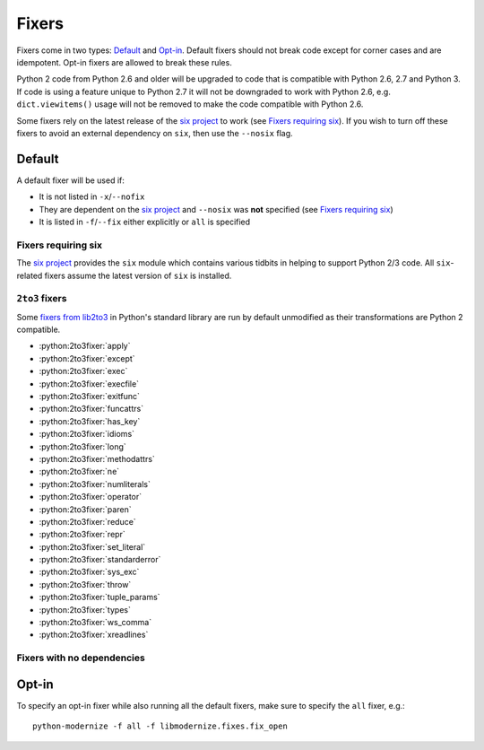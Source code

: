 Fixers
======

Fixers come in two types: Default_ and Opt-in_. Default fixers should not break
code except for corner cases and are idempotent. Opt-in fixers are allowed to
break these rules.

Python 2 code from Python 2.6 and older will be upgraded to code that is
compatible with Python 2.6, 2.7 and Python 3. If code is
using a feature unique to Python 2.7 it will not be downgraded to work with
Python 2.6, e.g. ``dict.viewitems()`` usage will not be removed to make the code
compatible with Python 2.6.

Some fixers rely on the latest release of the `six project`_ to work
(see `Fixers requiring six`_).
If you wish to turn off these fixers to avoid an external dependency on ``six``,
then use the ``--nosix`` flag.


Default
-------

A default fixer will be used if:

- It is not listed in ``-x``/``--nofix``
- They are dependent on the `six project`_ and ``--nosix`` was **not** specified
  (see `Fixers requiring six`_)
- It is listed in ``-f``/``--fix`` either explicitly or ``all`` is specified


Fixers requiring six
++++++++++++++++++++

The `six project`_ provides the ``six`` module which contains various tidbits in
helping to support Python 2/3 code. All ``six``-related fixers assume the latest
version of ``six`` is installed.

.. 2to3fixer:: basestring

   Replaces all references to ``basestring`` with ``six.string_types``.


.. 2to3fixer:: dict_six

   Fixes various methods on the ``dict`` type for getting all keys, values, or
   items. E.g.::

       x.values()
       x.itervalues()
       x.viewvalues()

   becomes::

       list(x.values())
       six.itervalues(x)
       six.itervalues(x)

   Care is taken to only call ``list()`` when not in an iterating context
   (e.g. not the iterable for a ``for`` loop).

.. 2to3fixer:: filter

   When a call to ``filter()`` is discovered, ``from six.moves import filter`` is
   added to the module. Wrapping the use in a call to ``list()`` is done when
   necessary.

.. 2to3fixer:: imports_six

   Uses ``six.moves`` to fix various renamed modules, e.g.::

       import ConfigParser
       ConfigParser.ConfigParser()

   becomes::

       import six.moves.configparser
       six.moves.configparser.ConfigParser()

   The modules in Python 2 whose renaming in Python 3 is supported are:

   - ``__builtin__``
   - ``_winreg``
   - ``BaseHTTPServer``
   - ``CGIHTTPServer``
   - ``ConfigParser``
   - ``copy_reg``
   - ``Cookie``
   - ``cookielib``
   - ``cPickle``
   - ``Dialog``
   - ``dummy_thread``
   - ``FileDialog``
   - ``gdbm``
   - ``htmlentitydefs``
   - ``HTMLParser``
   - ``httplib``
   - ``Queue``
   - ``repr``
   - ``robotparser``
   - ``ScrolledText``
   - ``SimpleDialog``
   - ``SimpleHTTPServer``
   - ``SimpleXMLRPCServer``
   - ``SocketServer``
   - ``thread``
   - ``Tix``
   - ``tkColorChooser``
   - ``tkCommonDialog``
   - ``Tkconstants``
   - ``Tkdnd``
   - ``tkFileDialog``
   - ``tkFont``
   - ``Tkinter``
   - ``tkMessageBox``
   - ``tkSimpleDialog``
   - ``ttk``
   - ``xmlrpclib``

.. 2to3fixer:: input_six

   Changes::

       input(x)
       raw_input(x)

   to::

       from six.moves import input
       eval(input(x))
       input(x)

.. 2to3fixer:: int_long_tuple

   Changes ``(int, long)`` or ``(long int)`` to ``six.integer_types``.

.. 2to3fixer:: map

   If a call to ``map()`` is discovered, ``from six.moves import map`` is added to
   the module. Wrapping the use in a call to ``list()`` is done when necessary.

.. 2to3fixer:: metaclass

   Changes::

       class Foo:
           __metaclass__ = Meta

   to::

       import six
       class Foo(six.with_metaclass(Meta)):
           pass

.. 2to3fixer:: raise_six

   Changes ``raise E, V, T`` to ``six.reraise(E, V, T)``.

.. 2to3fixer:: unicode_type

   Changes all reference of ``unicode`` to ``six.text_type``.

.. 2to3fixer:: xrange_six

   Changes::

       w = xrange(x)
       y = range(z)

   to::

       from six.moves import range
       w = range(x)
       y = list(range(z))

   Care is taken not to call ``list()`` when ``range()`` is used in an iterating
   context.

.. 2to3fixer:: zip

   If ``zip()`` is called, ``from six.moves import zip`` is added to the module.
   Wrapping the use in a call to ``list()`` is done when necessary.


``2to3`` fixers
+++++++++++++++

Some `fixers from lib2to3 <https://docs.python.org/3/library/2to3.html#fixers>`_
in Python's standard library are run by default unmodified as their
transformations are Python 2 compatible.

- :python:2to3fixer:`apply`
- :python:2to3fixer:`except`
- :python:2to3fixer:`exec`
- :python:2to3fixer:`execfile`
- :python:2to3fixer:`exitfunc`
- :python:2to3fixer:`funcattrs`
- :python:2to3fixer:`has_key`
- :python:2to3fixer:`idioms`
- :python:2to3fixer:`long`
- :python:2to3fixer:`methodattrs`
- :python:2to3fixer:`ne`
- :python:2to3fixer:`numliterals`
- :python:2to3fixer:`operator`
- :python:2to3fixer:`paren`
- :python:2to3fixer:`reduce`
- :python:2to3fixer:`repr`
- :python:2to3fixer:`set_literal`
- :python:2to3fixer:`standarderror`
- :python:2to3fixer:`sys_exc`
- :python:2to3fixer:`throw`
- :python:2to3fixer:`tuple_params`
- :python:2to3fixer:`types`
- :python:2to3fixer:`ws_comma`
- :python:2to3fixer:`xreadlines`

Fixers with no dependencies
+++++++++++++++++++++++++++

.. 2to3fixer:: file

   Changes all calls to ``file()`` to ``open()``.

.. 2to3fixer:: import

   Changes implicit relative imports to explicit relative imports and adds
   ``from __future__ import absolute_import``.

.. 2to3fixer:: next

   Changes all method calls to ``x.next()`` to ``next(x)``.

.. 2to3fixer:: print

   Changes all usage of the ``print`` statement to use the ``print()`` function
   and adds ``from __future__ import print_function``.

.. 2to3fixer:: raise

   Changes comma-based ``raise`` statements from::

       raise E, V
       raise (((E, E1), E2), E3), V

   to::

       raise E(V)
       raise E(V)


Opt-in
------

To specify an opt-in fixer while also running all the default fixers, make sure
to specify the ``all`` fixer, e.g.::

    python-modernize -f all -f libmodernize.fixes.fix_open

.. 2to3fixer:: open

   When a call to ``open()`` is discovered, add ``from io import open`` at the top
   of the module so as to use `io.open()`_ instead. This fixer is opt-in because it
   changes what object is returned by a call to ``open()``.

.. _io.open(): https://docs.python.org/2.7/library/io.html#io.open
.. _six project: http://pythonhosted.org/six
